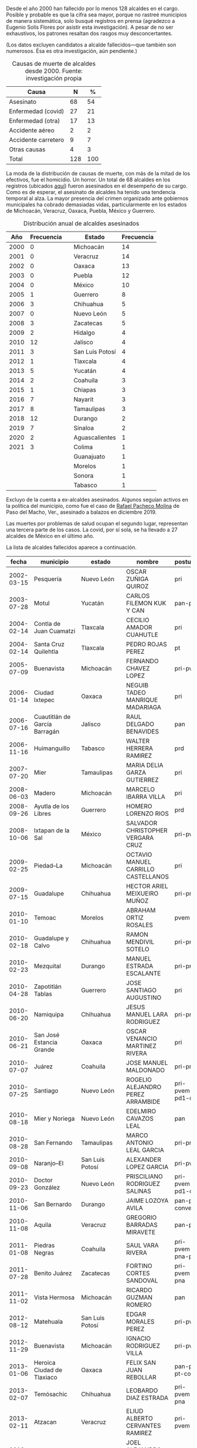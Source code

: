 #+STARTUP: showall
#+OPTIONS: toc:nil
# # will change captions to Spanish, see https://lists.gnu.org/archive/html/emacs-orgmode/2010-03/msg00879.html
#+LANGUAGE: es 
#+begin_src yaml :exports results :results value html
  ---
  layout: single
  # layout: splash
  classes: wide
  title: Alcaldes que fallecieron en el cargo
  # subtitle: 
  author: eric.magar
  date:   2021-05-25
  last_modified_at: 2021-05-26
  toc: false
  mathjax: true
  # teaser: /assets/img/pirinola.jpg
  tags: 
    - alcaldes
    - asesinatos
    - covid-19
  hidden: false
  ---
#+end_src
#+results:

Desde el año 2000 han fallecido por lo menos 128 alcaldes en el cargo. Posible y probable es que la cifra sea mayor, porque no rastreé municipios de manera sistemática, solo busqué registros en prensa (agradezco a Eugenio Solís Flores por asistir esta investigación). A pesar de no ser exhaustivos, los patrones resaltan dos rasgos muy desconcertantes.

(Los datos excluyen candidatos a alcalde fallecidos---que también son numerosos. Ésa es otra investigación, aún pendiente.)

#+CAPTION: Causas de muerte de alcaldes desde 2000. Fuente: investigación propia
#+NAME:   tab:1
| Causa               |   N |   % |
|---------------------+-----+-----|
| Asesinato           |  68 |  54 |
| Enfermedad (covid)  |  27 |  21 |
| Enfermedad (otra)   |  17 |  13 |
| Accidente aéreo     |   2 |   2 |
| Accidente carretero |   9 |   7 |
| Otras causas        |   4 |   3 |
|---------------------+-----+-----|
| Total               | 128 | 100 |

La moda de la distribución de causas de muerte, con más de la mitad de los efectivos, fue el homicidio. Un horror. Un total de 68 alcaldes en los registros (ubicados [[https://github.com/emagar/elecRetrns/blob/master/data/aymu1989-present.incumbents.csv][aquí]]) fueron asesinados en el desempeño de su cargo. Como es de esperar, el asesinato de alcaldes ha tenido una tendencia temporal al alza. La mayor presencia del crimen organizado ante gobiernos municipales ha cobrado demasiadas vidas, particularmente en los estados de Michoacán, Veracruz, Oaxaca, Puebla, México y Guerrero. 

#+CAPTION: Distribución anual de alcaldes asesinados
#+NAME:   tab:2
|  Año | Frecuencia |   | Estado          | Frecuencia |
|------+------------+---+-----------------+------------|
| 2000 |          0 |   | Michoacán       |         14 |
| 2001 |          0 |   | Veracruz        |         14 |
| 2002 |          0 |   | Oaxaca          |         13 |
| 2003 |          0 |   | Puebla          |         12 |
| 2004 |          0 |   | México          |         10 |
| 2005 |          1 |   | Guerrero        |          8 |
| 2006 |          3 |   | Chihuahua       |          5 |
| 2007 |          0 |   | Nuevo León      |          5 |
| 2008 |          3 |   | Zacatecas       |          5 |
| 2009 |          2 |   | Hidalgo         |          4 |
| 2010 |         12 |   | Jalisco         |          4 |
| 2011 |          3 |   | San Luis Potosí |          4 |
| 2012 |          1 |   | Tlaxcala        |          4 |
| 2013 |          5 |   | Yucatán         |          4 |
| 2014 |          2 |   | Coahuila        |          3 |
| 2015 |          1 |   | Chiapas         |          3 |
| 2016 |          7 |   | Nayarit         |          3 |
| 2017 |          8 |   | Tamaulipas      |          3 |
| 2018 |         12 |   | Durango         |          2 |
| 2019 |          7 |   | Sinaloa         |          2 |
| 2020 |          2 |   | Aguascalientes  |          1 |
| 2021 |          3 |   | Colima          |          1 |
|      |            |   | Guanajuato      |          1 |
|      |            |   | Morelos         |          1 |
|      |            |   | Sonora          |          1 |
|      |            |   | Tabasco         |          1 |

Excluyo de la cuenta a ex-alcaldes asesinados. Algunos seguían activos en la política del municipio, como fue el caso de [[https://www.alcalorpolitico.com/informacion/dan-ultimo-adios-a-rafael-pacheco-molina-en-paso-del-macho-305585.html#.YK3cV3VKiV5][Rafael Pacheco Molina]] de Paso del Macho, Ver., asesinado a balazos en diciembre 2019.

Las muertes por problemas de salud ocupan el segundo lugar, representan una tercera parte de los casos. La covid, por sí sola, se ha llevado a 27 alcaldes de México en el último año.

La lista de alcaldes fallecidos aparece a continuación.

|      fecha | municipio                     | estado          | nombre                                  | postulado                   | causa       |
|------------+-------------------------------+-----------------+-----------------------------------------+-----------------------------+-------------|
| 2002-03-15 | Pesquería                     | Nuevo León      | OSCAR ZUÑIGA QUIROZ                     | pri                         | carretera   |
| 2003-07-28 | Motul                         | Yucatán         | CARLOS FILEMON KUK Y CAN                | pan-prd                     | carretera   |
| 2004-02-14 | Contla de Juan Cuamatzi       | Tlaxcala        | CECILIO AMADOR CUAHUTLE                 | pri                         | carretera   |
| 2004-02-14 | Santa Cruz Quilehtla          | Tlaxcala        | PEDRO ROJAS PEREZ                       | pt                          | carretera   |
| 2005-07-09 | Buenavista                    | Michoacán       | FERNANDO CHAVEZ LOPEZ                   | pri-pvem                    | asesinado   |
| 2006-01-14 | Ciudad Ixtepec                | Oaxaca          | NEGUIB TADEO MANRIQUE MADARIAGA         | pri                         | asesinado   |
| 2006-07-16 | Cuautitlán de García Barragán | Jalisco         | RAUL DELGADO BENAVIDES                  | pan                         | asesinado   |
| 2006-11-16 | Huimanguillo                  | Tabasco         | WALTER HERRERA RAMIREZ                  | prd                         | asesinado   |
| 2007-07-20 | Mier                          | Tamaulipas      | MARIA DELIA GARZA GUTIERREZ             | pri                         | salud       |
| 2008-06-03 | Madero                        | Michoacán       | MARCELO IBARRA VILLA                    | pri                         | asesinado   |
| 2008-09-26 | Ayutla de los Libres          | Guerrero        | HOMERO LORENZO RIOS                     | prd                         | asesinado   |
| 2008-10-06 | Ixtapan de la Sal             | México          | SALVADOR CHRISTOPHER VERGARA CRUZ       | pri-pvem                    | asesinado   |
| 2009-02-25 | Piedad--La                    | Michoacán       | OCTAVIO MANUEL CARRILLO CASTELLANOS     | pri                         | asesinado   |
| 2009-07-15 | Guadalupe                     | Chihuahua       | HECTOR ARIEL MEIXUEIRO MUÑOZ            | pri-pna                     | asesinado   |
| 2010-01-10 | Temoac                        | Morelos         | ABRAHAM ORTIZ ROSALES                   | pvem                        | asesinado   |
| 2010-02-18 | Guadalupe y Calvo             | Chihuahua       | RAMON MENDIVIL SOTELO                   | pri-pna                     | asesinado   |
| 2010-02-23 | Mezquital                     | Durango         | MANUEL ESTRADA ESCALANTE                | pri-pna                     | asesinado   |
| 2010-04-28 | Zapotitlán Tablas             | Guerrero        | JOSE SANTIAGO AUGUSTINO                 | pri                         | asesinado   |
| 2010-06-20 | Namiquipa                     | Chihuahua       | JESUS MANUEL LARA RODRIGUEZ             | pri-pna                     | asesinado   |
| 2010-06-21 | San José Estancia Grande      | Oaxaca          | OSCAR VENANCIO MARTINEZ RIVERA          | pri                         | asesinado   |
| 2010-07-07 | Juárez                        | Coahuila        | JOSE MANUEL MALDONADO                   | pri-pna                     | avionazo    |
| 2010-07-25 | Santiago                      | Nuevo León      | ROGELIO ALEJANDRO PEREZ ARRAMBIDE       | pri-pvem-pd1-cc1            | salud       |
| 2010-08-18 | Mier y Noriega                | Nuevo León      | EDELMIRO CAVAZOS LEAL                   | pan                         | asesinado   |
| 2010-08-28 | San Fernando                  | Tamaulipas      | MARCO ANTONIO LEAL GARCIA               | pri-pna                     | asesinado   |
| 2010-09-08 | Naranjo--El                   | San Luis Potosí | ALEXANDER LOPEZ GARCIA                  | pri-pvem                    | asesinado   |
| 2010-09-23 | Doctor González               | Nuevo León      | PRISCILIANO RODRIGUEZ SALINAS           | pri-pvem-pd1-cc1            | asesinado   |
| 2010-11-06 | San Bernardo                  | Durango         | JAIME LOZOYA AVILA                      | pan-prd-conve               | asesinado   |
| 2010-11-08 | Aquila                        | Veracruz        | GREGORIO BARRADAS MIRAVETE              | pan-pna                     | asesinado   |
| 2011-01-08 | Piedras Negras                | Coahuila        | SAUL VARA RIVERA                        | pri-pvem-pna-psd1           | asesinado   |
| 2011-07-28 | Benito Juárez                 | Zacatecas       | FORTINO CORTES SANDOVAL                 | pri-pvem-pna                | asesinado   |
| 2011-11-02 | Vista Hermosa                 | Michoacán       | RICARDO GUZMAN ROMERO                   | pan                         | asesinado   |
| 2012-08-12 | Matehuala                     | San Luis Potosí | EDGAR MORALES PEREZ                     | pri-pvem                    | asesinado   |
| 2012-11-29 | Buenavista                    | Michoacán       | IGNACIO RODRIGUEZ VILLA                 | pri-pvem                    | salud       |
| 2013-01-06 | Heroica Ciudad de Tlaxiaco    | Oaxaca          | FELIX SAN JUAN REBOLLAR                 | pan-prd-pt-conve            | ?           |
| 2013-02-07 | Temósachic                    | Chihuahua       | LEOBARDO DIAZ ESTRADA                   | pri-pvem-pna                | carretera   |
| 2013-02-11 | Atzacan                       | Veracruz        | ELIUD ALBERTO CERVANTES RAMIREZ         | pri-pvem-prv                | salud       |
| 2013-04-14 | Coetzala                      | Veracruz        | JOEL ALEJANDRO CEBADA BERNAL            | pan                         | salud       |
| 2013-04-19 | Acteopan                      | Puebla          | JOSE RENE GARRIDO ROCHA                 | pri-pvem                    | asesinado   |
| 2013-07-22 | Catemaco                      | Veracruz        | GERONIMO MANUEL GARCIA ROSAS            | pri-pvem-prv                | asesinado   |
| 2013-08-16 | Tepetongo                     | Zacatecas       | ERNESTO RODRIGUEZ RODRIGUEZ             | pan                         | salud       |
| 2013-09-11 | San Baltazar Chichicápam      | Oaxaca          | EVERARDO HUGO HERNANDEZ GUZMAN          | pan-prd-pt                  | asesinado   |
| 2013-09-30 | Villanueva                    | Zacatecas       | FILIMON CARLOS ROBLES                   | pri                         | suicidio    |
| 2013-11-09 | Aquila                        | Michoacán       | IGNACIO LOPEZ MENDOZA                   | pt                          | asesinado   |
| 2014-02-10 | Juchipila                     | Zacatecas       | JUAN ANGEL CASTAÑEDA LIZARDO            | pan-prd                     | carretera   |
| 2014-03-23 | Nahuatzen                     | Michoacán       | GUSTAVO GARIBAY GARCIA                  | pan-pna                     | asesinado   |
| 2014-08-03 | Ayutla                        | Jalisco         | MANUEL GOMEZ TORRES                     | pan                         | asesinado   |
| 2015-06-19 | Tlapa de Comonfort            | Guerrero        | SADOT BELLO GARCIA                      | pri-pvem                    | salud       |
| 2015-06-22 | Jerécuaro                     | Guanajuato      | ROGELIO SANCHEZ GALAN                   | pvem                        | asesinado   |
| 2015-07-09 | Cochoapa el Grande            | Guerrero        | JAVIER MORALES PRIETO                   | pri-pvem                    | salud       |
| 2016-01-02 | Temixco                       | Morelos         | GISELA RAQUEL MOTA OCAMPO               | prd                         | asesinada   |
| 2016-04-22 | Cuautitlán                    | México          | JUAN ANTONIO MAYEN SAUCEDO              | pan                         | asesinado   |
| 2016-07-23 | Bochil                        | Chiapas         | DOMINGO LOPEZ GONZALEZ                  | pvem                        | asesinado   |
| 2016-07-25 | Copala                        | Guerrero        | AMBROSIO SOTO DUARTE                    | prd-pt                      | asesinado   |
| 2016-08-02 | San Salvador el Verde         | Puebla          | JOSE SANTAMARIA ZAVALA                  | mc                          | asesinado   |
| 2016-09-20 | Concordia                     | Sinaloa         | ALFREDO VISCARRA DIAZ                   | pan-prd-pt                  | salud       |
| 2016-12-17 | Ocotlán de Morelos            | Oaxaca          | JOSE VILLANUEVA RODRIGUEZ               | pan-prd-pt                  | asesinado   |
| 2017-01-24 | Cohetzala                     | Puebla          | ANTOLINI VITAL MARTINEZ                 | pri-pvem                    | asesinado   |
| 2017-03-05 | Coyotepec                     | México          | MARTHA ELVIA FERNANDEZ SANCHEZ          | pri-pvem-pna                | salud       |
| 2017-03-25 | Jaltenco                      | México          | FERNANDO ALVARO GOMEZ                   | pan-pt                      | salud       |
| 2017-08-20 | Hidalgotitlán                 | Veracruz        | HUGO CASTRO ROSADO                      | pan-prd                     | salud       |
| 2017-08-26 | Ocampo                        | Michoacán       | EDGAR GIL YOGUEZ                        | prd-pt-ph                   | ?           |
| 2017-10-06 | Santa Ana Maya                | Michoacán       | STALIN SANCHEZ GONZALEZ                 | prd-pt                      | asesinado   |
| 2017-10-10 | Huitzilan de Serdán           | Puebla          | MANUEL HERNANDEZ PASION                 | pri-pvem                    | asesinado   |
| 2017-10-20 | Ixtlahuacán                   | Colima          | CRISPIN GUTIERREZ MORENO                | pri                         | asesinado   |
| 2017-11-20 | Juan Rodríguez Clara          | Veracruz        | SANTANA CRUZ BAHENA                     | pna                         | asesinado   |
| 2017-11-25 | Nogales                       | Veracruz        | VICTOR MANUEL ESPINOSA TOLENTINO        | pri-pvem-pna                | asesinado   |
| 2017-12-18 | Chamula                       | Chiapas         | SERGIO ANTONIO ZENTENO ALBORES          | pri                         | asesinado   |
| 2017-12-29 | Coyuca de Catalán             | Guerrero        | ARTURO GOMEZ PEREZ                      | prd-pt                      | asesinado   |
| 2018-01-29 | Tlanepantla                   | Puebla          | SALVADOR AGUILAR GARCIA                 | pri-pvem                    | carretera   |
| 2018-04-12 | Naupan                        | Puebla          | JOSE EFRAIN GARCIA GARCIA               | pt                          | asesinado   |
| 2018-04-15 | Jilotlán de los Dolores       | Jalisco         | JUAN CARLOS ANDRADE MAGAÑA              | mc                          | asesinado   |
| 2018-05-03 | Pacula                        | Hidalgo         | ALEJANDRO GONZALEZ RAMOS                | pan                         | asesinado   |
| 2018-05-08 | Petatlán                      | Guerrero        | ABEL MONTUFAR MENDOZA                   | pri-pvem                    | asesinado   |
| 2018-06-14 | Tanhuato                      | Michoacán       | ALEJANDRO CHAVEZ ZAVALA                 | pan                         | asesinado   |
| 2018-07-02 | Tecalitlán                    | Jalisco         | VICTOR JOSE GUADALUPE DIAZ CONTRERAS    | pri                         | asesinado   |
| 2018-07-05 | Huehuetlán el Grande          | Puebla          | GENARO NEGRETE URBANO                   | pri-pvem                    | asesinado   |
| 2018-07-13 | Hidalgo                       | Tamaulipas      | ROBERTO GUSTAVO GONZALEZ HINOJOSA       | pan                         | asesinado   |
| 2018-07-20 | Paracho                       | Michoacán       | ELISEO DELGADO SANCHEZ                  | pt-morena                   | asesinado   |
| 2018-08-11 | Sombrerete                    | Zacatecas       | JORGE LUIS GARCIA VERA                  | pri-pvem-pna                | carretera   |
| 2018-09-04 | Tepexco                       | Puebla          | FELIX AGUILAR CABALLERO                 | pvem                        | asesinado   |
| 2018-09-10 | Pungarabato                   | Guerrero        | DANIEL ESTEBAN GONZALEZ                 | pan-prd-mc                  | asesinado   |
| 2018-09-20 | Matías Romero                 | Oaxaca          | ZOTICO GOMEZ BAUTISTA                   | pt                          | carretera   |
| 2018-10-30 | San Baltazar Chichicápam      | Oaxaca          | JESUS BERNARDO TORRES GARCIA            | pan-prd                     | salud       |
| 2018-12-17 | Zaragoza                      | Coahuila        | OLGA GABRIELA KOBEL LARA                | pri-pvem-pna-si-pj1-prc-pcp | asesinado   |
| 2019-01-01 | San Andrés Cabecera Nueva     | Oaxaca          | ALEJANDRO APARICIO SANTIAGO             | pt-morena-pes               | asesinado   |
| 2019-04-16 | Ixhuatlán de Madero           | Veracruz        | OSCAR PIMENTEL UGARTE                   | pna                         | asesinado   |
| 2019-04-23 | Taretan                       | Michoacán       | DAVID EDUARDO OTLICA AVILES             | prd-pvem                    | asesinado   |
| 2019-04-25 | Antigua--La                   | Veracruz        | MARICELA VALLEJO OREA                   | morena                      | asesinado   |
| 2019-08-16 | Santiago Suchilquitongo       | Oaxaca          | CARMELA PARRAL SANTOS                   | pri                         | asesinada   |
| 2019-10-06 | Kantunil                      | Yucatán         | MARIA RAYMUNDA CHE PECH                 | pri-pna                     | salud       |
| 2019-10-29 | Jilotzingo                    | México          | FRANCISCO FERNANDO TENORIO CONTRERAS    | pt-morena-pes               | asesinado   |
| 2019-12-23 | Santiago Tetepec              | Oaxaca          | ARTURO GARCIA VELAZQUEZ                 | pt-morena-pes               | asesinado   |
| 2020-01-04 | Tianguistenco                 | México          | FELIX ALBERTO LINARES GONZALEZ          | pan-prd-mc                  | avionazo    |
| 2020-02-20 | Tapachula                     | Chiapas         | OSCAR GURRIA PEÑAGOS                    | pt-morena-pes               | salud       |
| 2020-05-15 | Amaxac de Guerrero            | Tlaxcala        | JOSE ESTEBAN CORTES TORRES              | indep                       | salud-covid |
| 2020-05-23 | Ocuilan                       | México          | ARMANDO PORTUGUEZ FUENTES               | pan-prd-mc                  | salud       |
| 2020-06-08 | Tultepec                      | México          | SERGIO ANGUIANO MELENDEZ                | pt-morena-pes               | salud-covid |
| 2020-06-16 | Bacoachi                      | Sonora          | RIGOBERTO GONZALEZ PACHECO              | pri                         | salud-covid |
| 2020-06-17 | Acaponeta                     | Nayarit         | JOSE HUMBERTO ARELLANO NUÑEZ            | morena                      | salud-covid |
| 2020-06-28 | San Felipe Jalapa de Díaz     | Oaxaca          | FLORENCIO SAN GERMAN SANTIAGO           | pt-morena-pes               | salud-covid |
| 2020-06-28 | Jamapa                        | Veracruz        | GERARDO TIRSO ACAHUA APALE              | pna                         | salud-covid |
| 2020-07-08 | Santo Domingo                 | San Luis Potosí | JOSUE ANTONIO GARCIA RODRIGUEZ          | pvem                        | salud-covid |
| 2020-07-09 | Maxcanú                       | Yucatán         | REYNA MARLENE DE LOS ANGELES CATZIN CIH | pri                         | salud-covid |
| 2020-07-12 | Mazatecochco de Morelos       | Tlaxcala        | FAUSTINO CARIN MOLINA CASTILLO          | pvem                        | salud-covid |
| 2020-07-16 | San José Estancia Grande      | Oaxaca          | FERNANDO BAUTISTA DAVILA                | pna                         | salud-covid |
| 2020-07-16 | Miahuatlán                    | Veracruz        | IRMA DELIA BARCENA VILLA                | pan-prd                     | salud-covid |
| 2020-07-19 | Samahil                       | Yucatán         | RIGOBERTO JAVIER TUN SALAS              | prd                         | salud-covid |
| 2020-08-09 | Mixtla de Altamirano          | Veracruz        | VICTORIA RASGADO PEREZ                  | morena                      | salud-covid |
| 2020-08-18 | San Juan Bautista Tuxtepec    | Oaxaca          | ALFREDO JUAREZ DIAZ                     | pt-morena-pes               | salud-covid |
| 2020-08-24 | General Felipe Ángeles        | Puebla          | MIGUEL ANGEL ANTONIO VAZQUEZ            | pt-morena-pes               | salud-covid |
| 2020-08-30 | Valle de Chalco Solidaridad   | México          | MAURO MARTINEZ MARTINEZ                 | pri                         | salud-covid |
| 2020-09-30 | Urique                        | Chihuahua       | CARLOS IGNACIO BELTRAN BENCOMO          | prd                         | asesinado   |
| 2020-10-03 | Nopalucan                     | Puebla          | HECTOR CARRASCO MARQUEZ                 | pan-prd-mc-pcpp             | salud-covid |
| 2020-10-05 | Nahuatzen                     | Michoacán       | ROBERTO ARRIAGA COLIN                   | pt-morena                   | salud-covid |
| 2020-10-07 | Salvador Alvarado             | Sinaloa         | CARLO MARIO ORTIZ SANCHEZ               | pri-pvem-pna                | salud-covid |
| 2020-10-25 | San Agustín Tlaxiaca          | Hidalgo         | FELIPE DE J. HERNANDEZ GONZALEZ         | pri                         | salud-covid |
| 2020-10-26 | Tulcingo                      | Puebla          | JUAN MANUEL RODRIGUEZ RODRIGUEZ         | pri                         | salud-covid |
| 2020-11-09 | Vanegas                       | San Luis Potosí | RUBEN DIAZ ESPINOZA                     | pri                         | salud-covid |
| 2020-11-11 | Atoyac                        | Veracruz        | FLORISEL RIOS DELFIN                    | pan-prd                     | asesinada   |
| 2020-12-14 | Aldamas--Los                  | Nuevo León      | JORGE LUIS PEÑA PEÑA                    | pna                         | salud       |
| 2020-12-17 | Tonanitla                     | México          | JOSE ROSARIO ROMERO LUGO                | pt-morena-pes               | salud-covid |
| 2021-01-05 | San Francisco de los Romo     | Aguascaliente   | JUAN JOSE LOSOYA PONCE                  | pri                         | salud-covid |
| 2021-01-05 | Venustiano Carranza           | Michoacán       | JUAN HERNANDEZ RAMIREZ                  | pri-pvem                    | asesinado   |
| 2021-01-30 | Tasquillo                     | Hidalgo         | MARIA DE JESUS X CHAVEZ                 | pri                         | salud-covid |
| 2021-02-08 | Moloacán                      | Veracruz        | OCTAVIO MISAEL LORENZO GONZALEZ         | pvem                        | salud-covid |
| 2021-02-18 | Tezontepec de Aldama          | Hidalgo         | SANTIAGO HERNANDEZ CERON                | pan                         | salud-covid |
|      c2019 | Venustiano Carranza           | Puebla          | ANDRES PAVON ROSALES                    | pri                         | ?           |
